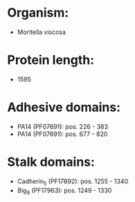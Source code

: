 * Organism:
- Moritella viscosa
* Protein length:
- 1595
* Adhesive domains:
- PA14 (PF07691): pos. 226 - 383
- PA14 (PF07691): pos. 677 - 820
* Stalk domains:
- Cadherin_5 (PF17892): pos. 1255 - 1340
- Big_9 (PF17963): pos. 1249 - 1330

